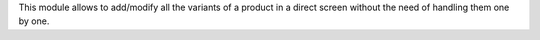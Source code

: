 This module allows to add/modify all the variants of a product in a direct
screen without the need of handling them one by one.
